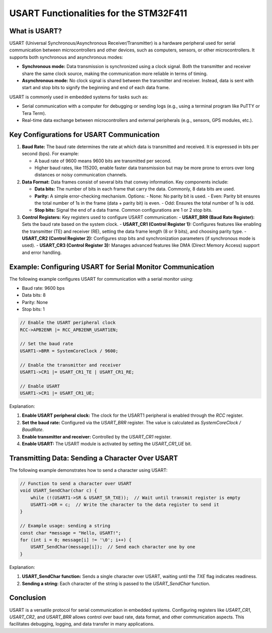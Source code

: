 =======================================
USART Functionalities for the STM32F411
=======================================

What is USART? 
--------------

USART (Universal Synchronous/Asynchronous Receiver/Transmitter) is a hardware peripheral used for serial communication between microcontrollers and other devices, such as computers, sensors, or other microcontrollers. It supports both synchronous and asynchronous modes:

- **Synchronous mode:** Data transmission is synchronized using a clock signal. Both the transmitter and receiver share the same clock source, making the communication more reliable in terms of timing.

- **Asynchronous mode:** No clock signal is shared between the transmitter and receiver. Instead, data is sent with start and stop bits to signify the beginning and end of each data frame.

USART is commonly used in embedded systems for tasks such as:

- Serial communication with a computer for debugging or sending logs (e.g., using a terminal program like PuTTY or Tera Term).
- Real-time data exchange between microcontrollers and external peripherals (e.g., sensors, GPS modules, etc.).

Key Configurations for USART Communication
------------------------------------------

1. **Baud Rate:** The baud rate determines the rate at which data is transmitted and received. It is expressed in bits per second (bps). For example:
   
   - A baud rate of 9600 means 9600 bits are transmitted per second.
   - Higher baud rates, like 115200, enable faster data transmission but may be more prone to errors over long distances or noisy communication channels.

2. **Data Format:** Data frames consist of several bits that convey information. Key components include:

   - **Data bits:** The number of bits in each frame that carry the data. Commonly, 8 data bits are used.
   - **Parity:** A simple error-checking mechanism. Options:
     - None: No parity bit is used.
     - Even: Parity bit ensures the total number of 1s in the frame (data + parity bit) is even.
     - Odd: Ensures the total number of 1s is odd.
   - **Stop bits:** Signal the end of a data frame. Common configurations are 1 or 2 stop bits.

3. **Control Registers:** Key registers used to configure USART communication:
   - **USART_BRR (Baud Rate Register):** Sets the baud rate based on the system clock.
   - **USART_CR1 (Control Register 1):** Configures features like enabling the transmitter (TE) and receiver (RE), setting the data frame length (8 or 9 bits), and choosing parity type.
   - **USART_CR2 (Control Register 2):** Configures stop bits and synchronization parameters (if synchronous mode is used).
   - **USART_CR3 (Control Register 3):** Manages advanced features like DMA (Direct Memory Access) support and error handling.

Example: Configuring USART for Serial Monitor Communication
-----------------------------------------------------------

The following example configures USART for communication with a serial monitor using:

- Baud rate: 9600 bps
- Data bits: 8
- Parity: None
- Stop bits: 1

.. code-block:: c

    // Enable the USART peripheral clock
    RCC->APB2ENR |= RCC_APB2ENR_USART1EN;

    // Set the baud rate
    USART1->BRR = SystemCoreClock / 9600;

    // Enable the transmitter and receiver
    USART1->CR1 |= USART_CR1_TE | USART_CR1_RE;

    // Enable USART
    USART1->CR1 |= USART_CR1_UE;

Explanation:

1. **Enable USART peripheral clock:** The clock for the USART1 peripheral is enabled through the `RCC` register.
2. **Set the baud rate:** Configured via the `USART_BRR` register. The value is calculated as `SystemCoreClock / BaudRate`.
3. **Enable transmitter and receiver:** Controlled by the `USART_CR1` register.
4. **Enable USART:** The USART module is activated by setting the `USART_CR1_UE` bit.

Transmitting Data: Sending a Character Over USART
-------------------------------------------------

The following example demonstrates how to send a character using USART:

.. code-block:: c

    // Function to send a character over USART
    void USART_SendChar(char c) {
        while (!(USART1->SR & USART_SR_TXE));  // Wait until transmit register is empty
        USART1->DR = c;  // Write the character to the data register to send it
    }

    // Example usage: sending a string
    const char *message = "Hello, USART!";
    for (int i = 0; message[i] != '\0'; i++) {
        USART_SendChar(message[i]);  // Send each character one by one
    }

Explanation:

1. **USART_SendChar function:** Sends a single character over USART, waiting until the `TXE` flag indicates readiness.
2. **Sending a string:** Each character of the string is passed to the `USART_SendChar` function.

Conclusion
----------

USART is a versatile protocol for serial communication in embedded systems. Configuring registers like `USART_CR1`, `USART_CR2`, and `USART_BRR` allows control over baud rate, data format, and other communication aspects. This facilitates debugging, logging, and data transfer in many applications.

